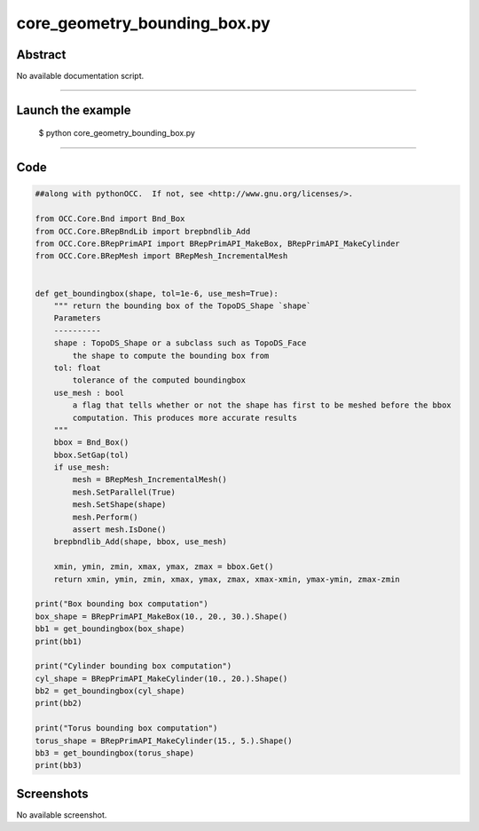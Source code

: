 core_geometry_bounding_box.py
=============================

Abstract
^^^^^^^^

No available documentation script.


------

Launch the example
^^^^^^^^^^^^^^^^^^

  $ python core_geometry_bounding_box.py

------


Code
^^^^


.. code-block:: python

  ##along with pythonOCC.  If not, see <http://www.gnu.org/licenses/>.
  
  from OCC.Core.Bnd import Bnd_Box
  from OCC.Core.BRepBndLib import brepbndlib_Add
  from OCC.Core.BRepPrimAPI import BRepPrimAPI_MakeBox, BRepPrimAPI_MakeCylinder
  from OCC.Core.BRepMesh import BRepMesh_IncrementalMesh
  
  
  def get_boundingbox(shape, tol=1e-6, use_mesh=True):
      """ return the bounding box of the TopoDS_Shape `shape`
      Parameters
      ----------
      shape : TopoDS_Shape or a subclass such as TopoDS_Face
          the shape to compute the bounding box from
      tol: float
          tolerance of the computed boundingbox
      use_mesh : bool
          a flag that tells whether or not the shape has first to be meshed before the bbox
          computation. This produces more accurate results
      """
      bbox = Bnd_Box()
      bbox.SetGap(tol)
      if use_mesh:
          mesh = BRepMesh_IncrementalMesh()
          mesh.SetParallel(True)
          mesh.SetShape(shape)
          mesh.Perform()
          assert mesh.IsDone()
      brepbndlib_Add(shape, bbox, use_mesh)
  
      xmin, ymin, zmin, xmax, ymax, zmax = bbox.Get()
      return xmin, ymin, zmin, xmax, ymax, zmax, xmax-xmin, ymax-ymin, zmax-zmin
  
  print("Box bounding box computation")
  box_shape = BRepPrimAPI_MakeBox(10., 20., 30.).Shape()
  bb1 = get_boundingbox(box_shape)
  print(bb1)
  
  print("Cylinder bounding box computation")
  cyl_shape = BRepPrimAPI_MakeCylinder(10., 20.).Shape()
  bb2 = get_boundingbox(cyl_shape)
  print(bb2)
  
  print("Torus bounding box computation")
  torus_shape = BRepPrimAPI_MakeCylinder(15., 5.).Shape()
  bb3 = get_boundingbox(torus_shape)
  print(bb3)

Screenshots
^^^^^^^^^^^


No available screenshot.
